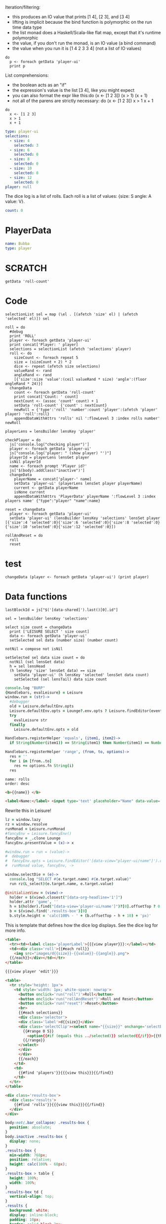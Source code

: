 * Monadic examples
:properties:
:hidden: true
:end:

Iteration/filtering:

- this produces an IO value that prints [1 4], [2 3], and [3 4]
- lifting is implicit because the bind function is polymorphic on the run time data type
- the list monad does a Haskell/Scala-like flat map, except that it's runtime polymorphic
- the value, if you don't run the monad, is an IO value (a bind command)
- the value when you run it is [1 4 2 3 3 4] (not a list of IO values)

#+BEGIN_SRC leisure
do
  p <- foreach getData 'player-ui'
  print p
#+END_SRC

List comprehensions:

- the boolean acts as an "if"
- the expression's value is the list [3 4], like you might expect
- you can also format the expr like this:do (x <- [1 2 3]) (x > 1) (x + 1)
- not all of the parens are strictly necessary: do (x <- [1 2 3]) x > 1 x + 1

#+BEGIN_SRC leisure
do
  x <- [1 2 3]
  x > 1
  x + 1
#+END_SRC
* Importing lens code
:properties:
:import: ../lenses.org
:hidden: true
:end:
* Data
:properties:
:hidden: true
:end:

#+NAME: player-ui
#+BEGIN_SRC yaml :flowLevel 3 :local
type: player-ui
selections:
  - size: 4
    selected: 3
  - size: 6
    selected: 0
  - size: 8
    selected: 0
  - size: 10
    selected: 0
  - size: 12
    selected: 0
player: null
#+END_SRC

The dice log is a list of rolls.
Each roll is a list of values: {size: S angle: A value: V}.

#+NAME: roll-count
#+BEGIN_SRC yaml
count: 0
#+END_SRC
* PlayerData
:properties:
:name: PlayerData
:end:
#+NAME: player-Bubba
#+BEGIN_SRC yaml :flowLevel 3 :index players name
name: Bubba
type: player
#+END_SRC
* SCRATCH
#+BEGIN_SRC leisure :results dynamic
getData 'roll-count'
#+END_SRC
* Code
#+BEGIN_SRC leisure :results def
selectionList sel = map (\el . [(afetch 'size' el) | (afetch 'selected' el)]) sel

roll = do
  #debug
  print 'ROLL'
  player <- foreach getData 'player-ui'
  print concat['Player: ' player]
  selections = selectionList (afetch 'selections' player)
  roll <- do
    sizeCount <- foreach repeat 5
    size = (sizeCount + 2) * 2
    dice <- repeat (afetch size selections)
    valueRand <- rand
    angleRand <- rand
    [{'size':size 'value':(ceil valueRand * size) 'angle':(floor angleRand * 24)}]
  changeData
    count <- foreach getData 'roll-count'
    print concat['Count: ' count]
    nextCount <- (assoc 'count' count) + 1
    setData 'roll-count' {'count' : nextCount}
    newRoll = {'type':'roll' 'number':count 'player':(afetch 'player' player) 'roll':roll}
    appendDataWithAttrs 'rolls' nil ':flowLevel 3 :index rolls number' newRoll

playerLens = lensBuilder lensKey 'player'

checkPlayer = do
  js['console.log("checking player")']
  player <- foreach getData 'player-ui'
  js["console.log('player: " (show player) "')"]
  playerId = playerLens lensGet player
  isNil playerId
  name <- foreach prompt 'Player id?'
  js['$(body).addClass("inactive")']
  changeData
    playerName = concat['player-' name]
    setData 'player-ui' (playerLens lensSet player playerName)
    current <- getData playerName
    isNone current
    appendDataWithAttrs 'PlayerData' playerName ':flowLevel 3 :index players name' {"type":"player" "name":name}

reset = changeData
  player <- foreach getData 'player-ui'
  setData 'player-ui' (lensBuilder lensKey 'selections' lensSet player [{'size':4 'selected':0}{'size':6 'selected':0}{'size':8 'selected':0}{'size':10 'selected':0}{'size':12 'selected':0}])

rollAndReset = do
  roll
  reset
#+END_SRC
* test
#+BEGIN_SRC leisure :results def
changeData (player <- foreach getData 'player-ui') (print player)
#+END_SRC
* Data functions

#+BEGIN_SRC leisure :results def
lastBlockId = js["$('[data-shared]').last()[0].id"]

sel = lensBuilder lensKey 'selections'

select size count = changeData
  print ['LEISURE SELECT ' size count]
  data <- foreach getData 'player-ui'
  setSelected sel data (number size) (number count)

notNil = compose not isNil

setSelected sel data size count = do
  notNil (sel lensGet data)
  h = sel lensHead
  (h lensKey 'size' lensGet data) == size
    setData 'player-ui' (h lensKey 'selected' lensSet data count)
    setSelected (sel lensTail) data size count
#+END_SRC

#+BEGIN_SRC coffee :results def
console.log "BURP"
{Handlebars, evalLeisure} = Leisure
window.run = (str)->
  #debugger
  old = Leisure.defaultEnv.opts
  Leisure.defaultEnv.opts = Lounge?.env.opts ? Leisure.findEditor(event?.srcElement)?.options
  try
    evalLeisure str
  finally
    Leisure.defaultEnv.opts = old

Handlebars.registerHelper 'equals', (item1, item2)->
  if String(Number(item1)) == String(item1) then Number(item1) == Number(item2) else item1 == item2

Handlebars.registerHelper 'range', (from, to, options)->
  res = ''
  for i in [from..to]
    res += options.fn String(i)
  res
#+END_SRC

#+BEGIN_SRC index
name: rolls
order: desc
#+END_SRC

* Views and Data
:properties:
:hidden: true
:end:

#+BEGIN_SRC html :defview player
<b>{{name}} </b>
#+END_SRC

#+BEGIN_SRC html :defview player/edit
<label>Name:</label> <input type='text' placeholder="Name" data-value='name'>
#+END_SRC

Rewrite this in Leisure!

#+BEGIN_SRC coffee :control player-ui
lz = window.lazy
rz = window.resolve
runMonad = Leisure.runMonad
#fancyEnv = Leisure.fancyEnv()
fancyEnv = _.clone Lounge
fancyEnv.presentValue = (x)-> x

#window.run = run = (value)->
#  debugger
#  fancyEnv.opts = Leisure.findEditor('[data-view="player-ui/name"]').options
#  runMonad value, fancyEnv, ->

window.selectDie = (e)->
  console.log "SELECT #{e.target.name} #{e.target.value}"
  run rz(L_select)(e.target.name, e.target.value)

@initializeView = (view)->
  holder = $(view).closest("[data-org-headline='1']")
  holder.attr 'game', ''
  h = $(holder).find("[data-view='player-ui/name']")?[0].offsetTop ? 0
  b = $(view).find('.results-box')[0]
  b.style.height = 'calc(100% - ' + (b.offsetTop - h + 10) + 'px)'
#+END_SRC

This is template that defines how the dice log displays.  See the dice log for more info.

#+BEGIN_SRC html :defview roll
<table>
  <tr><td><label class='playerLabel'>{{{view player}}}:</label></td>
  <td><div class='roll'>{{#each roll}}
    <img src="images/d{{size}}-{{value}}-{{angle}}.png">
  {{/each}}</div></td></tr>
</table>
#+END_SRC

#+BEGIN_SRC html :defview player-ui/name
{{{view player 'edit'}}}
#+END_SRC

#+BEGIN_SRC html :defview player-ui/header
  <table>
    <tr style='height: 1px'>
      <td style='width: 1px; white-space: nowrap'>
        <button onclick='run("roll")'>Roll</button>
        <button onclick='run("rollAndReset")'>Roll and Reset</button>
        <button onclick='run("reset")'>Reset</button>
        <br>
        {{#each selections}}
        <div class='selector'>
        <div class='label'>d{{size}}</div>
        <div class='selectClip'><select name="{{size}}" onchange='selectDie(event)' size='6'>
          {{#range 0 5}}
            <option{{#if (equals this ../selected)}} selected{{/if}}>{{this}}</option>
          {{/range}}
        </select>
        </div>
        </div>
        {{/each}}
      </td>
      <td>
        {{#find 'players'}}{{{view this}}}{{/find}}
      </td>
    </tr>
  </table>
#+END_SRC

#+BEGIN_SRC html :defview player-ui
<div class='results-box'>
  <div class='results'>
    {{#find 'rolls'}}{{{view this}}}{{/find}}
  </div>
</div>
#+END_SRC

#+BEGIN_SRC css
body:not(.bar_collapse) .results-box {
  position: absolute;
}
body.inactive .results-box {
  display: none;
}
.results-box {
  min-width: 768px;
  position: relative;
  height: calc(100% - 60px);
}
.results-box > table {
  height: 100%;
  width: 100%;
}
.results-box td {
  vertical-align: top;
}
.results {
  background: white;
  display: inline-block;
  padding: 10px;
  border: solid black 2px;
  position: relative;
  width: calc(100% - 20px);
  height: calc(100% - 20px);
  top: 0;
  left: 0;
  overflow: auto;
}
input {
  border: solid gray 2px !important;
}
.results td {
  vertical-align: middle;
}
.results td img {
  width: 128px;
}
.selector {
  display: inline-block;
}
.playerLabel {
  display: inline-block;
  min-width: 10ex
}
.selector .label {
  text-align: center;
  font-weight: bold;
}
.selectClip {
  display: inline-block;
  vertical-align: top;
  overflow: hidden;
  border: solid gray 1px;
}
.selectClip select {
  padding:10px;
  margin:-5px -25px -5px -5px;
}
[data-edit-mode=fancy][game] {
  min-height: 500px;
  position: relative;
}
.bar_collapse [data-edit-mode=fancy][game] {
  position: fixed !important;
  top: 10px !important;
  bottom: 0px !important;
  right: 10px !important;
  left: 10px !important;
  z-index: 10000 !important;
  background: white;
  border: 4px solid black;
  border-radius: 10px;
}

.bar_collapse [data-edit-mode=fancy][game] [data-org-type='text'],
.bar_collapse [data-edit-mode=fancy][game] .toggle_edit {
  display: none;
}

label {
  white-space: nowrap;
}

.roll {
  border: solid gray 3px;
}

.inline-block {
  display: inline-block;
}

#+END_SRC

#+BEGIN_SRC yaml :flowLevel 3 :index rolls number
number:
  count: 0
player: player-Bubba
roll: []
type: roll
#+END_SRC

#+BEGIN_SRC leisure :results def
#toggleLeisureBar
debug
checkPlayer
do
  player <- foreach getData 'player-ui'
  js['console.log("Current player: ' (playerLens lensGet player) '")']
#+END_SRC

#+BEGIN_SRC cs
window.diceLounge = Lounge
#+END_SRC

* Dice roller
:properties:
:note: sidbar
:end:
[[leisure:player-ui/name]][[leisure:player-ui/header]][[leisure:player-ui]]
* Rolls go here
:properties:
:hidden: true
:name: rolls
:end:

Rolls
